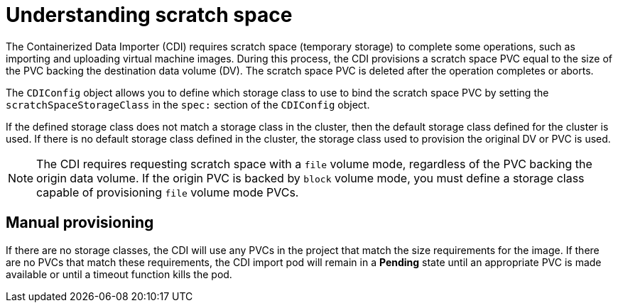 // Module included in the following assemblies:
//
// * virt/virtual_machines/virtual_disks/virt-preparing-cdi-scratch-space.adoc

[id="virt-understanding-scratch-space_{context}"]
= Understanding scratch space

The Containerized Data Importer (CDI) requires scratch space (temporary storage)
to complete some operations, such as importing and uploading virtual machine images.
During this process, the CDI provisions a scratch space PVC equal to the size of
the PVC backing the destination data volume (DV). The scratch space PVC is deleted
after the operation completes or aborts.

The `CDIConfig` object allows you to define which storage class to use to bind the
scratch space PVC by setting the `scratchSpaceStorageClass` in the `spec:`
section of the `CDIConfig` object.

If the defined storage class does not match a storage class in the cluster, then
the default storage class defined for the cluster is used. If there is no
default storage class defined in the cluster, the storage class used to provision
the original DV or PVC is used.

[NOTE]
====
The CDI requires requesting scratch space with a `file` volume mode, regardless
of the PVC backing the origin data volume. If the origin PVC is backed by
`block` volume mode, you must define a storage class capable of provisioning
`file` volume mode PVCs.
====

[discrete]
== Manual provisioning

If there are no storage classes, the CDI will use any PVCs in the project that
match the size requirements for the image. If there are no PVCs that match these
requirements, the CDI import pod will remain in a *Pending* state until an 
appropriate PVC is made available or until a timeout function kills the pod.
